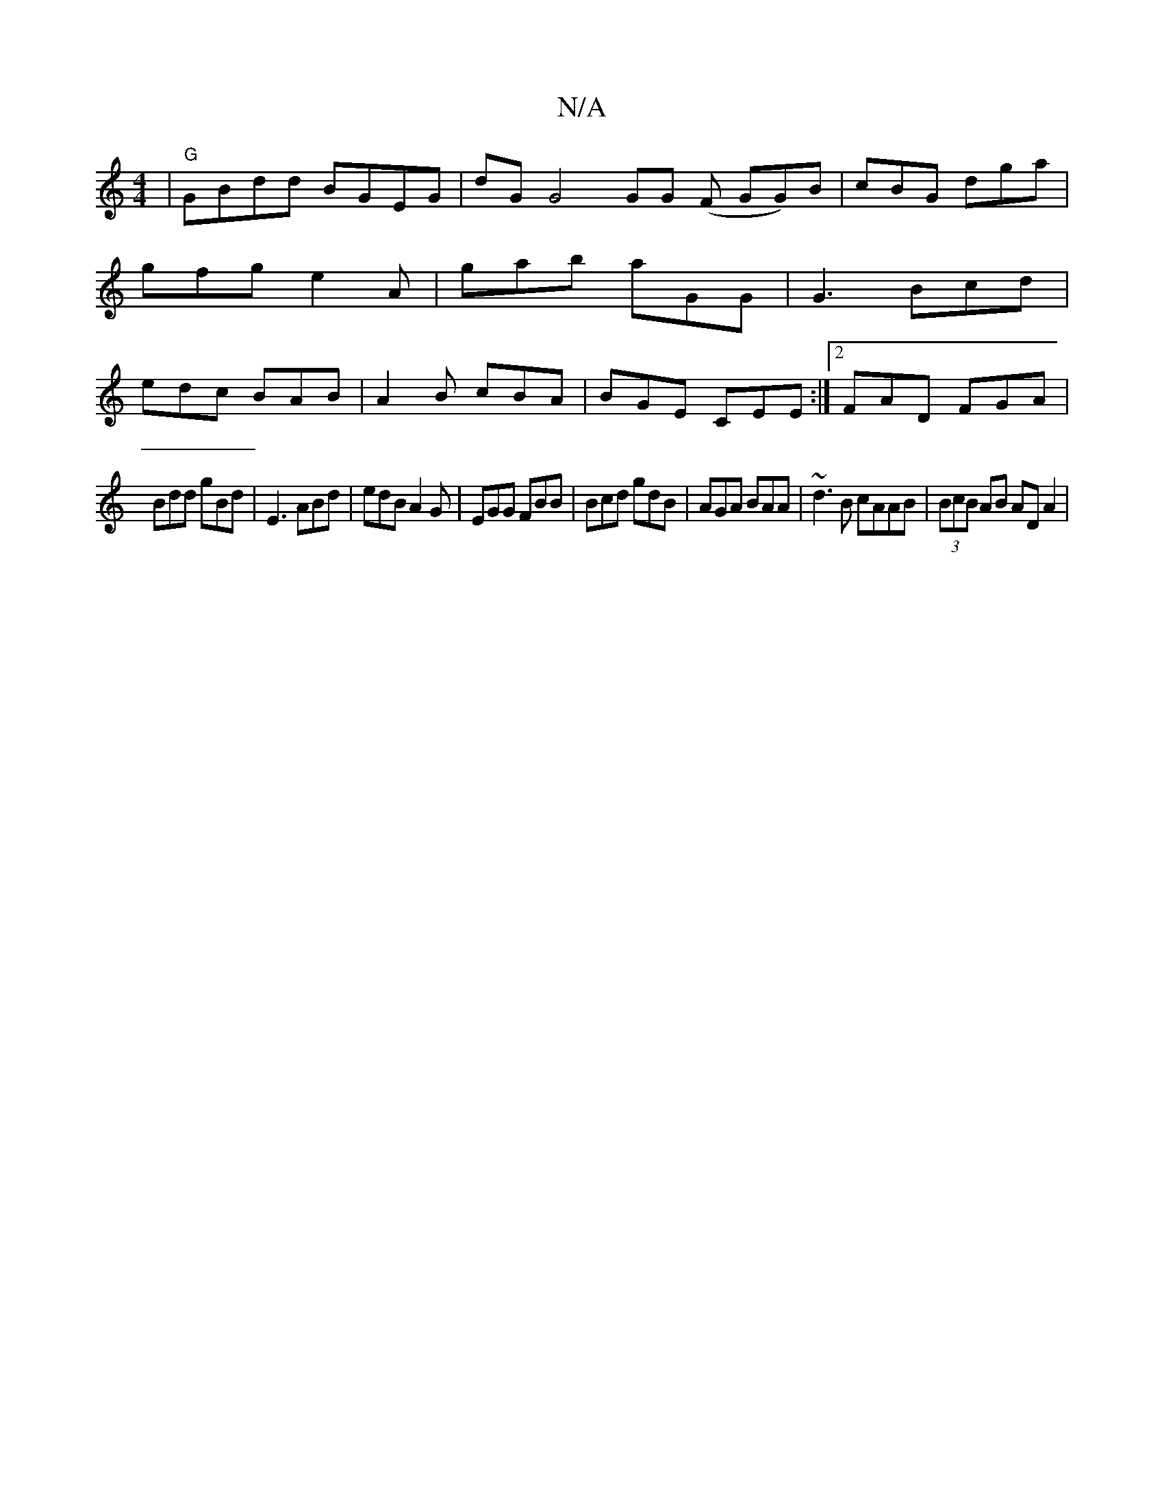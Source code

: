 X:1
T:N/A
M:4/4
R:N/A
K:Cmajor
 | "G"GBdd BGEG | dG G4 GG (F GG)B|cBG dga|gfg e2A | gab aGG | G3 Bcd | edc BAB | A2B cBA | BGE CEE :|2 FAD FGA |
Bdd gBd | E3 ABd | edB A2G | EGG FBB | Bcd gdB |AGA BAA | ~d3B cAAB | (3BcB AB AD A2|
